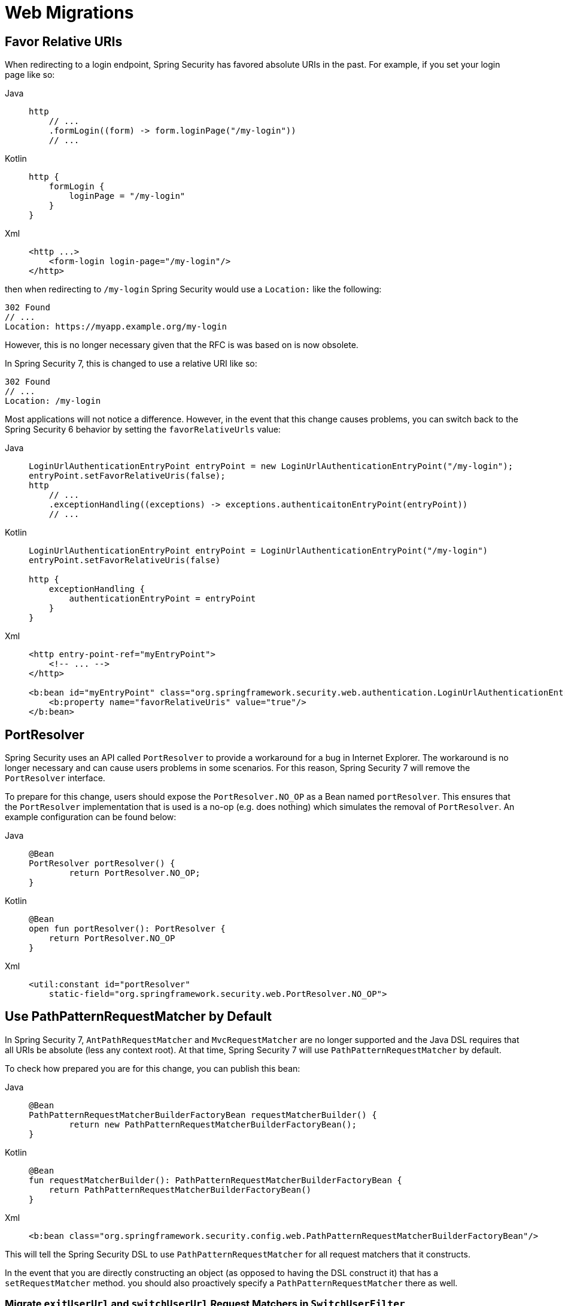 = Web Migrations

== Favor Relative URIs

When redirecting to a login endpoint, Spring Security has favored absolute URIs in the past.
For example, if you set your login page like so:

[tabs]
======
Java::
+
[source,java,role="primary"]
----
http
    // ...
    .formLogin((form) -> form.loginPage("/my-login"))
    // ...
----

Kotlin::
+
[source,kotlin,role="secondary"]
----
http {
    formLogin {
        loginPage = "/my-login"
    }
}
----

Xml::
+
[source,kotlin,role="secondary"]
----
<http ...>
    <form-login login-page="/my-login"/>
</http>
----
======

then when redirecting to `/my-login` Spring Security would use a `Location:` like the following:

[source]
----
302 Found
// ...
Location: https://myapp.example.org/my-login
----

However, this is no longer necessary given that the RFC is was based on is now obsolete.

In Spring Security 7, this is changed to use a relative URI like so:

[source]
----
302 Found
// ...
Location: /my-login
----

Most applications will not notice a difference.
However, in the event that this change causes problems, you can switch back to the Spring Security 6 behavior by setting the `favorRelativeUrls` value:

[tabs]
======
Java::
+
[source,java,role="primary"]
----
LoginUrlAuthenticationEntryPoint entryPoint = new LoginUrlAuthenticationEntryPoint("/my-login");
entryPoint.setFavorRelativeUris(false);
http
    // ...
    .exceptionHandling((exceptions) -> exceptions.authenticaitonEntryPoint(entryPoint))
    // ...
----

Kotlin::
+
[source,kotlin,role="secondary"]
----
LoginUrlAuthenticationEntryPoint entryPoint = LoginUrlAuthenticationEntryPoint("/my-login")
entryPoint.setFavorRelativeUris(false)

http {
    exceptionHandling {
        authenticationEntryPoint = entryPoint
    }
}
----

Xml::
+
[source,xml,role="secondary"]
----
<http entry-point-ref="myEntryPoint">
    <!-- ... -->
</http>

<b:bean id="myEntryPoint" class="org.springframework.security.web.authentication.LoginUrlAuthenticationEntryPoint">
    <b:property name="favorRelativeUris" value="true"/>
</b:bean>
----
======

== PortResolver

Spring Security uses an API called `PortResolver` to provide a workaround for a bug in Internet Explorer.
The workaround is no longer necessary and can cause users problems in some scenarios.
For this reason, Spring Security 7 will remove the `PortResolver` interface.

To prepare for this change, users should expose the `PortResolver.NO_OP` as a Bean named `portResolver`.
This ensures that the `PortResolver` implementation that is used is a no-op (e.g. does nothing) which simulates the removal of `PortResolver`.
An example configuration can be found below:

[tabs]
======
Java::
+
[source,java,role="primary"]
----
@Bean
PortResolver portResolver() {
	return PortResolver.NO_OP;
}
----

Kotlin::
+
[source,kotlin,role="secondary"]
----
@Bean
open fun portResolver(): PortResolver {
    return PortResolver.NO_OP
}
----

Xml::
+
[source,xml,role="secondary"]
----

<util:constant id="portResolver"
    static-field="org.springframework.security.web.PortResolver.NO_OP">
----
======

[[use-path-pattern]]
== Use PathPatternRequestMatcher by Default

In Spring Security 7, `AntPathRequestMatcher` and `MvcRequestMatcher` are no longer supported and the Java DSL requires that all URIs be absolute (less any context root).
At that time, Spring Security 7 will use `PathPatternRequestMatcher` by default.

To check how prepared you are for this change, you can publish this bean:

[tabs]
======
Java::
+
[source,java,role="primary"]
----
@Bean
PathPatternRequestMatcherBuilderFactoryBean requestMatcherBuilder() {
	return new PathPatternRequestMatcherBuilderFactoryBean();
}
----

Kotlin::
+
[source,kotlin,role="secondary"]
----
@Bean
fun requestMatcherBuilder(): PathPatternRequestMatcherBuilderFactoryBean {
    return PathPatternRequestMatcherBuilderFactoryBean()
}
----

Xml::
+
[source,xml,role="secondary"]
----
<b:bean class="org.springframework.security.config.web.PathPatternRequestMatcherBuilderFactoryBean"/>
----
======

This will tell the Spring Security DSL to use `PathPatternRequestMatcher` for all request matchers that it constructs.

In the event that you are directly constructing an object (as opposed to having the DSL construct it) that has a `setRequestMatcher` method. you should also proactively specify a `PathPatternRequestMatcher` there as well.

=== Migrate `exitUserUrl` and `switchUserUrl` Request Matchers in `SwitchUserFilter`

`SwitchUserFilter`, constructs an `AntPathRequestMatcher` in its `setExitUserUrl` and `setSwitchUserUrl` methods.
This will change to use `PathPatternRequestMatcher` in Spring Security 7.

To prepare for this change, call `setExitUserMatcher` and `setSwithcUserMatcher` to provide this `PathPatternRequestMatcher` in advance.
That is, change this:

[tabs]
======
Java::
+
[source,java,role="primary"]
----
SwitchUserFilter switchUser = new SwitchUserFilter();
// ... other configuration
switchUser.setExitUserUrl("/exit/impersonate");
----

Kotlin::
+
[source,kotlin,role="secondary"]
----
val switchUser = SwitchUserFilter()
// ... other configuration
switchUser.setExitUserUrl("/exit/impersonate")
----
======

to this:

[tabs]
======
Java::
+
[source,java,role="primary"]
----
SwitchUserFilter switchUser = new SwitchUserFilter();
// ... other configuration
switchUser.setExitUserMatcher(PathPatternRequestMatcher.withDefaults().matcher(HttpMethod.POST, "/exit/impersonate"));
----

Kotlin::
+
[source,kotlin,role="secondary"]
----
val switchUser = SwitchUserFilter()
// ... other configuration
switchUser.setExitUserMatcher(PathPatternRequestMatcher.withDefaults().matcher(HttpMethod.POST, "/exit/impersonate"))
----
======

=== Migrate `filterProcessingUrl` Request Matcher in `AbstractAuthenticationProcessingFilter` Implementations

Spring Security 6 converts any processing endpoint configured through `setFilterProcessingUrl` to an `AntPathRequestMatcher`.
In Spring Security 7, this will change to `PathPatternRequestMatcher`.

If you are directly invoking `setFilterProcessingUrl` on a filter that extends `AbstractAuthenticationProcessingFilter`, like `UsernamePasswordAuthenticationFilter`, `OAuth2LoginAuthenticationFilter`, `Saml2WebSsoAuthenticationFilter`, `OneTimeTokenAuthenticationFilter`, or `WebAuthnAuthenticationFilter`, call `setRequiredAuthenticationRequestMatcher` instead to provide this `PathPatternRequestMatcher` in advance.

That is, change this:
[tabs]
======
Java::
+
[source,java,role="primary"]
----
UsernamePasswordAuthenticationFilter usernamePassword = new UsernamePasswordAuthenticationFilter(authenticationManager);
usernamePassword.setFilterProcessingUrl("/my/processing/url");
----

Kotlin::
+
[source,kotlin,role="secondary"]
----
val usernamePassword = UsernamePasswordAuthenticationFilter(authenticationManager)
usernamePassword.setFilterProcessingUrl("/my/processing/url")
----
======

to this:

[tabs]
======
Java::
+
[source,java,role="primary"]
----
UsernamePasswordAuthenticationFilter usernamePassword = new UsernamePasswordAuthenticationFilter(authenticationManager);
RequestMatcher requestMatcher = PathPatternRequestMatcher.withDefaults().matcher("/my/processing/url");
usernamePassword.setRequest(requestMatcher);
----

Kotlin::
+
[source,kotlin,role="secondary"]
----
val usernamePassword = UsernamePasswordAuthenticationFilter(authenticationManager)
val requestMatcher = PathPatternRequestMatcher.withDefaults().matcher("/my/processing/url")
usernamePassword.setRequest(requestMatcher)
----
======

[NOTE]
-----
Most applications use the DSL instead of setting the `filterProcessingUrl` directly on a filter instance.
-----

=== Migrate CAS Proxy Receptor Request Matcher

Spring Security 6 converts any configured `proxyReceptorUrl` to a request matcher that matches the end of the request, that is `/**/proxy/receptor`.
In Spring Security 7, this pattern is not allowed and will change to using `PathPatternRequestMatcher`.
Also in Spring Security 7m the URL should by absolute, excluding any context path, like so: `/proxy/receptor`.

So to prepare for these change, you can use `setProxyReceptorRequestMatcher` instead of `setProxyReceptorUrl`.

That is, change this:
[tabs]
======
Java::
+
[source,java,role="primary"]
----
casAuthentication.setProxyReceptorUrl("/proxy/receptor");
----

Kotlin::
+
[source,kotlin,role="secondary"]
----
casAuthentication.setProxyReceptorUrl("/proxy/receptor")
----
======

to this:

[tabs]
======
Java::
+
[source,java,role="primary"]
----
casAuthentication.setProxyReceptorUrl(PathPatternRequestMatcher.withDefaults().matcher("/proxy/receptor"));
----

Kotlin::
+
[source,kotlin,role="secondary"]
----
casAuthentication.setProxyReceptorUrl(PathPatternRequestMatcher.withDefaults().matcher("/proxy/receptor"))
----
======

== Include the Servlet Path Prefix in Authorization Rules

For many applications <<use-path-pattern, the above>> will make no difference since most commonly all URIs listed are matched by the default servlet.

However, if you have other servlets with servlet path prefixes, xref:servlet/authorization/authorize-http-requests.adoc[then these paths now need to be supplied separately].

For example, if I have a Spring MVC controller with `@RequestMapping("/orders")` and my MVC application is deployed to `/mvc` (instead of the default servlet), then the URI for this endpoint is `/mvc/orders`.
Historically, the Java DSL hasn't had a simple way to specify the servlet path prefix and Spring Security attempted to infer it.

Over time, we learned that these inference would surprise developers.
Instead of taking this responsibility away from developers, now it is simpler to specify the servlet path prefix like so:

[method,java]
----
PathPatternRequestParser.Builder servlet = PathPatternRequestParser.servletPath("/mvc");
http
    .authorizeHttpRequests((authorize) -> authorize
        .requestMatchers(servlet.pattern("/orders/**").matcher()).authenticated()
    )
----


For paths that belong to the default servlet, use `PathPatternRequestParser.path()` instead:

[method,java]
----
PathPatternRequestParser.Builder request = PathPatternRequestParser.path();
http
    .authorizeHttpRequests((authorize) -> authorize
        .requestMatchers(request.pattern("/js/**").matcher()).authenticated()
    )
----

Note that this doesn't address every kind of servlet since not all servlets have a path prefix.
For example, expressions that match the JSP Servlet might use an ant pattern `/**/*.jsp`.

There is not yet a general-purpose replacement for these, and so you are encouraged to use `RegexRequestMatcher`, like so:  `regexMatcher("\\.jsp$")`.

For many applications this will make no difference since most commonly all URIs listed are matched by the default servlet.

[[use-redirect-to-https]]
== Use RedirectToHttps Instead of Channel Security

Years ago, HTTPS at large was enough of a performance and configuration concern that applications wanted to be able to decide which segments of an application would require HTTPS.

`requires-channel` in XML and `requiresChannel` in Java Config allowed configurating an application with that in mind:

[tabs]
======
Java::
+
[source,java,role="primary"]
----
http
    .requiresChannel((channel) -> channel
        .requestMatchers("/secure/**").requiresSecureChannel()
        .requestMatchers("/insecure/**").requiresInsecureChannel()
    )
----

Kotlin::
+
[source,kotlin,role="secondary"]
----
http {
    requiresChannel {
        secure("/secure/**")
        seccure("/insecure/**", "REQUIRES_INSECURE_CHANNEL")
    }
}
----

Xml::
+
[source,xml,role="secondary"]
----
<http>
    <intercept-url pattern="/secure/**" access="authenticated" requires-channel="REQUIRES_SECURE_CHANNEL"/>
    <intercept-url pattern="/insecure/**" access="authenticated" requires-channel="REQUIRES_INSECURE_CHANNEL"/>
</http>
----
======

Modern applications should either always require HTTPS.
However, there are times, like when developing locally, when one would like the application to use HTTP.
Or, you may have continuing circumstances that require part of your application to be HTTP.

In any case, you can migrate to `redirect-to-https-request-matcher-ref` and `redirectToHttps` by first constructing a `RequestMatcher` that contains all circumstances where redirecting to HTTPS is needed.
Then you can reference that request matcher like so:

[tabs]
======
Java::
+
[source,java,role="primary"]
----
http
    .redirectToHttps((https) -> https.requestMatchers("/secure/**"))
    // ...
----

Kotlin::
+
[source,kotlin,role="secondary"]
----
var secure: RequestMatcher = PathPatternRequestMatcher.withDefaults().pattern("/secure/**")
http {
    redirectToHttps {
        requestMatchers = secure
    }
    // ...
}
----

Xml::
+
[source,xml,role="secondary"]
----
<b:bean id="builder" class="org.springframework.security.web.servlet.util.matcher.PathPatternRequestMatcher$Builder"/>
<b:bean id="secure" class="org.springframework.security.web.servlet.util.matcher.PathPatternRequestMatcher" factory-bean="builder" factory-method="matcher">
    <b:constructor-arg value="/secure/**"/>
</b:bean>
<http redirect-to-https-request-matcher-ref="secure">
    <intercept-url pattern="/secure/**" access="authenticated"/>
    <intercept-url pattern="/insecure/**" access="authenticated"/>
    <!-- ... -->
</http>
----
======

[TIP]
=====
If you have several circumstances where HTTP is needed, consider using `OrRequestMatcher` to combine them into a single `RequestMatcher` instance.
=====
